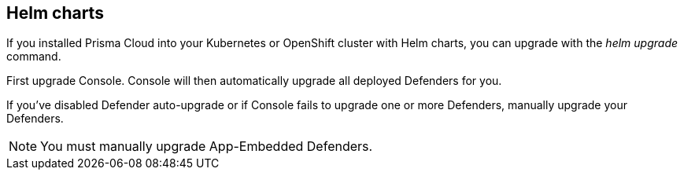 [#helm-charts]
== Helm charts

If you installed Prisma Cloud into your Kubernetes or OpenShift cluster with Helm charts, you can upgrade with the _helm upgrade_ command.

First upgrade Console.
Console will then automatically upgrade all deployed Defenders for you.

If you've disabled Defender auto-upgrade or if Console fails to upgrade one or more Defenders, manually upgrade your Defenders.

NOTE: You must manually upgrade App-Embedded Defenders.


ifdef::compute_edition[]
[.task]
[#upgrading-console]
=== Upgrading Console

Generate an updated Helm chart for Console, and then upgrade to it.

[.procedure]
. xref:../welcome/releases.adoc#download[Download] the latest recommended release.

. Create an updated Console Helm chart.

  $ <PLATFORM>/twistcli console export kubernetes \
    --service-type LoadBalancer \
    --helm

. Install the updated chart.

  $ helm upgrade twistlock-console \
    --namespace twistlock \
    --recreate-pods \
   ./twistlock-console-helm.tar.gz

. Go to *Manage > Defenders > Manage* and validate that Console has upgraded your Defenders.
endif::compute_edition[]
